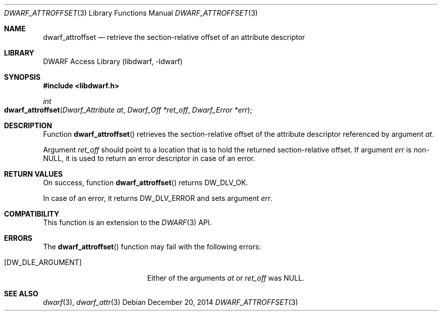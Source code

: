 .\" Copyright (c) 2014 Kai Wang
.\" All rights reserved.
.\"
.\" Redistribution and use in source and binary forms, with or without
.\" modification, are permitted provided that the following conditions
.\" are met:
.\" 1. Redistributions of source code must retain the above copyright
.\"    notice, this list of conditions and the following disclaimer.
.\" 2. Redistributions in binary form must reproduce the above copyright
.\"    notice, this list of conditions and the following disclaimer in the
.\"    documentation and/or other materials provided with the distribution.
.\"
.\" THIS SOFTWARE IS PROVIDED BY THE AUTHOR AND CONTRIBUTORS ``AS IS'' AND
.\" ANY EXPRESS OR IMPLIED WARRANTIES, INCLUDING, BUT NOT LIMITED TO, THE
.\" IMPLIED WARRANTIES OF MERCHANTABILITY AND FITNESS FOR A PARTICULAR PURPOSE
.\" ARE DISCLAIMED.  IN NO EVENT SHALL THE AUTHOR OR CONTRIBUTORS BE LIABLE
.\" FOR ANY DIRECT, INDIRECT, INCIDENTAL, SPECIAL, EXEMPLARY, OR CONSEQUENTIAL
.\" DAMAGES (INCLUDING, BUT NOT LIMITED TO, PROCUREMENT OF SUBSTITUTE GOODS
.\" OR SERVICES; LOSS OF USE, DATA, OR PROFITS; OR BUSINESS INTERRUPTION)
.\" HOWEVER CAUSED AND ON ANY THEORY OF LIABILITY, WHETHER IN CONTRACT, STRICT
.\" LIABILITY, OR TORT (INCLUDING NEGLIGENCE OR OTHERWISE) ARISING IN ANY WAY
.\" OUT OF THE USE OF THIS SOFTWARE, EVEN IF ADVISED OF THE POSSIBILITY OF
.\" SUCH DAMAGE.
.\"
.\" $Id$
.\"
.Dd December 20, 2014
.Dt DWARF_ATTROFFSET 3
.Os
.Sh NAME
.Nm dwarf_attroffset
.Nd retrieve the section-relative offset of an attribute descriptor
.Sh LIBRARY
.Lb libdwarf
.Sh SYNOPSIS
.In libdwarf.h
.Ft int
.Fo dwarf_attroffset
.Fa "Dwarf_Attribute at"
.Fa "Dwarf_Off *ret_off"
.Fa "Dwarf_Error *err"
.Fc
.Sh DESCRIPTION
Function
.Fn dwarf_attroffset
retrieves the section-relative offset of the attribute descriptor
referenced by argument
.Ar at .
.Pp
Argument
.Ar ret_off
should point to a location that is to hold the returned
section-relative offset.
If argument
.Ar err
is non-NULL, it is used to return an error descriptor in case of an
error.
.Sh RETURN VALUES
On success, function
.Fn dwarf_attroffset
returns
.Dv DW_DLV_OK .
.Pp
In case of an error, it returns
.Dv DW_DLV_ERROR
and sets argument
.Ar err .
.Sh COMPATIBILITY
This function is an extension to the
.Xr DWARF 3
API.
.Sh ERRORS
The
.Fn dwarf_attroffset
function may fail with the following errors:
.Bl -tag -width ".Bq Er DW_DLE_ARGUMENT"
.It Bq Er DW_DLE_ARGUMENT
Either of the arguments
.Ar at
or
.Ar ret_off
was NULL.
.El
.Sh SEE ALSO
.Xr dwarf 3 ,
.Xr dwarf_attr 3
